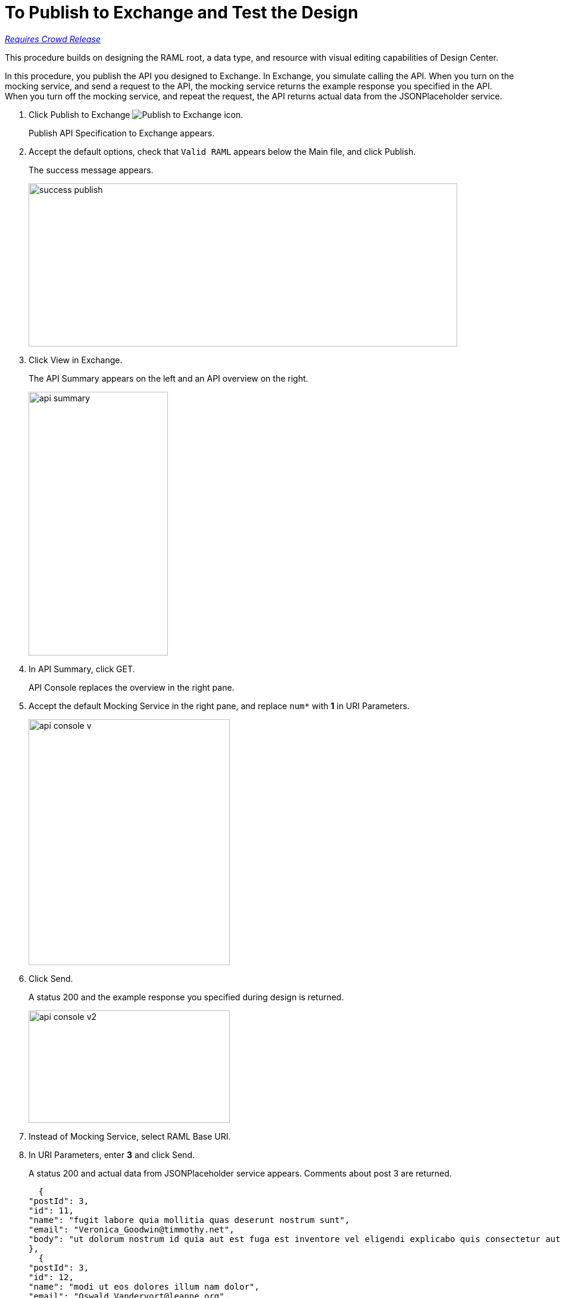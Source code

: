 = To Publish to Exchange and Test the Design

link:/getting-started/api-lifecycle-overview#which-version[_Requires Crowd Release_]

This procedure builds on designing the RAML root, a data type, and resource with visual editing capabilities of Design Center.

In this procedure, you publish the API you designed to Exchange. In Exchange, you simulate calling the API. When you turn on the mocking service, and send a request to the API, the mocking service returns the example response you specified in the API. When you turn off the mocking service, and repeat the request, the API returns actual data from the JSONPlaceholder service.

. Click Publish to Exchange image:publish-exchange.png[Publish to Exchange icon].
+
Publish API Specification to Exchange appears.
+
. Accept the default options, check that `Valid RAML` appears below the Main file, and click Publish.
+
The success message appears.
+
image::success-publish.png[width=720,height=274]
+
. Click View in Exchange.
+
The API Summary appears on the left and an API overview on the right.
+
image::api-summary.png[height=443,width=234]
. In API Summary, click GET.
+
API Console replaces the overview in the right pane.
+
. Accept the default Mocking Service in the right pane, and replace `num*` with *1* in URI Parameters.
+
image::api-console-v.png[width=338,height=413]
. Click Send.
+
A status 200 and the example response you specified during design is returned.
+
image::api-console-v2.png[width=338,height=189]
+
. Instead of Mocking Service, select RAML Base URI.
. In URI Parameters, enter *3* and click Send.
+
A status 200 and actual data from JSONPlaceholder service appears. Comments about post 3 are returned.
+
----
  {
"postId": 3,
"id": 11,
"name": "fugit labore quia mollitia quas deserunt nostrum sunt",
"email": "Veronica_Goodwin@timmothy.net",
"body": "ut dolorum nostrum id quia aut est fuga est inventore vel eligendi explicabo quis consectetur aut occaecati repellat id natus quo est ut blanditiis quia ut vel ut maiores ea"
},
  {
"postId": 3,
"id": 12,
"name": "modi ut eos dolores illum nam dolor",
"email": "Oswald.Vandervort@leanne.org",
"body": "expedita maiores dignissimos facilis ipsum est rem est fugit velit sequi eum odio dolores dolor totam occaecati ratione eius rem velit"
},
...
----
. Try entering a URI parameter outside the limits you specified in the data type. For example, enter 7.
+
An error is indicated.

// test later to see what happens

== See Also

* link:/design-center/v/1.0/design-branch-filelock-concept[About Sharing Branches and Locking]
* link:/design-center/v/1.0/design-api-v-concept[Visual Design]

